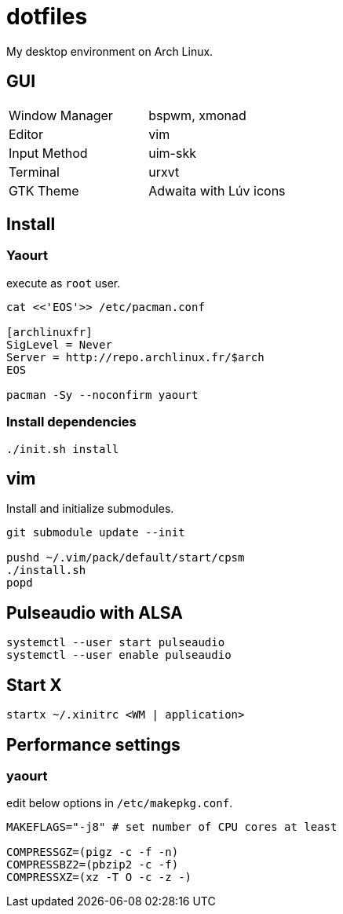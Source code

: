 = dotfiles

My desktop environment on Arch Linux.

== GUI

|===
| Window Manager | bspwm, xmonad
| Editor         | vim
| Input Method   | uim-skk
| Terminal       | urxvt
| GTK Theme      | Adwaita with Lúv icons
|===


== Install

=== Yaourt

execute as `root` user.

```sh
cat <<'EOS'>> /etc/pacman.conf

[archlinuxfr]
SigLevel = Never
Server = http://repo.archlinux.fr/$arch
EOS

pacman -Sy --noconfirm yaourt
```

=== Install dependencies

```sh
./init.sh install
```

== vim

Install and initialize submodules.

```sh
git submodule update --init

pushd ~/.vim/pack/default/start/cpsm
./install.sh
popd
```

== Pulseaudio with ALSA

```sh
systemctl --user start pulseaudio
systemctl --user enable pulseaudio
```

== Start X

```sh
startx ~/.xinitrc <WM | application>
```


== Performance settings

=== yaourt

edit below options in `/etc/makepkg.conf`.

```sh
MAKEFLAGS="-j8" # set number of CPU cores at least

COMPRESSGZ=(pigz -c -f -n)
COMPRESSBZ2=(pbzip2 -c -f)
COMPRESSXZ=(xz -T O -c -z -)
```
